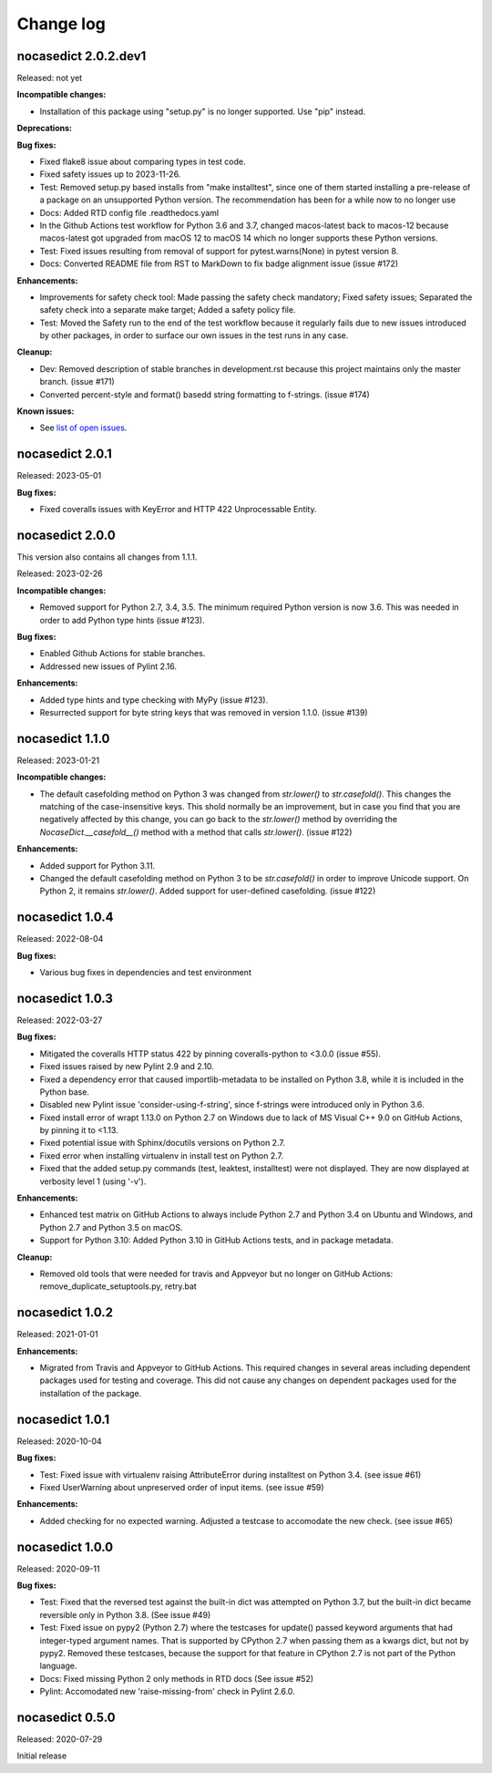 
.. _`Change log`:

Change log
==========


nocasedict 2.0.2.dev1
---------------------

Released: not yet

**Incompatible changes:**

* Installation of this package using "setup.py" is no longer supported.
  Use "pip" instead.

**Deprecations:**

**Bug fixes:**

* Fixed flake8 issue about comparing types in test code.

* Fixed safety issues up to 2023-11-26.

* Test: Removed setup.py based installs from "make installtest", since one
  of them started installing a pre-release of a package on an unsupported Python
  version. The recommendation has been for a while now to no longer use

* Docs: Added RTD config file .readthedocs.yaml

* In the Github Actions test workflow for Python 3.6 and 3.7, changed
  macos-latest back to macos-12 because macos-latest got upgraded from macOS 12
  to macOS 14 which no longer supports these Python versions.

* Test: Fixed issues resulting from removal of support for pytest.warns(None)
  in pytest version 8.

* Docs: Converted README file from RST to MarkDown to fix badge alignment issue
  (issue #172)

**Enhancements:**

* Improvements for safety check tool: Made passing the safety check mandatory;
  Fixed safety issues; Separated the safety check into a separate make target;
  Added a safety policy file.

* Test: Moved the Safety run to the end of the test workflow because it regularly
  fails due to new issues introduced by other packages, in order to surface
  our own issues in the test runs in any case.

**Cleanup:**

* Dev: Removed description of stable branches in development.rst because this
  project maintains only the master branch. (issue #171)

* Converted percent-style and format() basedd string formatting to f-strings.
  (issue #174)

**Known issues:**

* See `list of open issues`_.

.. _`list of open issues`: https://github.com/pywbem/nocasedict/issues


nocasedict 2.0.1
----------------

Released: 2023-05-01

**Bug fixes:**

* Fixed coveralls issues with KeyError and HTTP 422 Unprocessable Entity.


nocasedict 2.0.0
----------------

This version also contains all changes from 1.1.1.

Released: 2023-02-26

**Incompatible changes:**

* Removed support for Python 2.7, 3.4, 3.5. The minimum required Python version
  is now 3.6. This was needed in order to add Python type hints (issue #123).

**Bug fixes:**

* Enabled Github Actions for stable branches.

* Addressed new issues of Pylint 2.16.

**Enhancements:**

* Added type hints and type checking with MyPy (issue #123).

* Resurrected support for byte string keys that was removed in version 1.1.0.
  (issue #139)


nocasedict 1.1.0
----------------

Released: 2023-01-21

**Incompatible changes:**

* The default casefolding method on Python 3 was changed from `str.lower()`
  to `str.casefold()`. This changes the matching of the case-insensitive keys.
  This shold normally be an improvement, but in case you find that you are
  negatively affected by this change, you can go back to the `str.lower()`
  method by overriding the `NocaseDict.__casefold__()` method with a method
  that calls `str.lower()`. (issue #122)

**Enhancements:**

* Added support for Python 3.11.

* Changed the default casefolding method on Python 3 to be `str.casefold()`
  in order to improve Unicode support. On Python 2, it remains `str.lower()`.
  Added support for user-defined casefolding. (issue #122)


nocasedict 1.0.4
----------------

Released: 2022-08-04

**Bug fixes:**

* Various bug fixes in dependencies and test environment


nocasedict 1.0.3
----------------

Released: 2022-03-27

**Bug fixes:**

* Mitigated the coveralls HTTP status 422 by pinning coveralls-python to
  <3.0.0 (issue #55).

* Fixed issues raised by new Pylint 2.9 and 2.10.

* Fixed a dependency error that caused importlib-metadata to be installed on
  Python 3.8, while it is included in the Python base.

* Disabled new Pylint issue 'consider-using-f-string', since f-strings were
  introduced only in Python 3.6.

* Fixed install error of wrapt 1.13.0 on Python 2.7 on Windows due to lack of
  MS Visual C++ 9.0 on GitHub Actions, by pinning it to <1.13.

* Fixed potential issue with Sphinx/docutils versions on Python 2.7.

* Fixed error when installing virtualenv in install test on Python 2.7.

* Fixed that the added setup.py commands (test, leaktest, installtest) were not
  displayed. They are now displayed at verbosity level 1 (using '-v').

**Enhancements:**

* Enhanced test matrix on GitHub Actions to always include Python 2.7 and
  Python 3.4 on Ubuntu and Windows, and Python 2.7 and Python 3.5 on macOS.

* Support for Python 3.10: Added Python 3.10 in GitHub Actions tests, and in
  package metadata.

**Cleanup:**

* Removed old tools that were needed for travis and Appveyor but no longer
  on GitHub Actions: remove_duplicate_setuptools.py, retry.bat


nocasedict 1.0.2
----------------

Released: 2021-01-01

**Enhancements:**

* Migrated from Travis and Appveyor to GitHub Actions. This required changes
  in several areas including dependent packages used for testing and coverage.
  This did not cause any changes on dependent packages used for the
  installation of the package.


nocasedict 1.0.1
----------------

Released: 2020-10-04

**Bug fixes:**

* Test: Fixed issue with virtualenv raising AttributeError during installtest
  on Python 3.4. (see issue #61)

* Fixed UserWarning about unpreserved order of input items. (see issue #59)

**Enhancements:**

* Added checking for no expected warning. Adjusted a testcase to accomodate
  the new check. (see issue #65)


nocasedict 1.0.0
----------------

Released: 2020-09-11

**Bug fixes:**

* Test: Fixed that the reversed test against the built-in dict was attempted
  on Python 3.7, but the built-in dict became reversible only in Python 3.8.
  (See issue #49)

* Test: Fixed issue on pypy2 (Python 2.7) where the testcases for update()
  passed keyword arguments that had integer-typed argument names. That is
  supported by CPython 2.7 when passing them as a kwargs dict, but not by
  pypy2. Removed these testcases, because the support for that feature in
  CPython 2.7 is not part of the Python language.

* Docs: Fixed missing Python 2 only methods in RTD docs (See issue #52)

* Pylint: Accomodated new 'raise-missing-from' check in Pylint 2.6.0.


nocasedict 0.5.0
----------------

Released: 2020-07-29

Initial release
